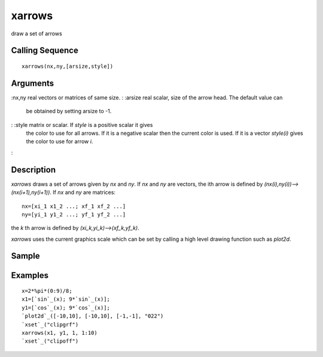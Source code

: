 


xarrows
=======

draw a set of arrows



Calling Sequence
~~~~~~~~~~~~~~~~


::

    xarrows(nx,ny,[arsize,style])




Arguments
~~~~~~~~~

:nx,ny real vectors or matrices of same size.
: :arsize real scalar, size of the arrow head. The default value can
  be obtained by setting arsize to -1.
: :style matrix or scalar. If `style` is a positive scalar it gives
  the color to use for all arrows. If it is a negative scalar then the
  current color is used. If it is a vector `style(i)` gives the color to
  use for arrow `i`.
:



Description
~~~~~~~~~~~

`xarrows` draws a set of arrows given by `nx` and `ny`. If `nx` and
`ny` are vectors, the ith arrow is defined by
`(nx(i),ny(i))-->(nx(i+1),ny(i+1))`. If `nx` and `ny` are matrices:


::

    nx=[xi_1 x1_2 ...; xf_1 xf_2 ...]
    ny=[yi_1 y1_2 ...; yf_1 yf_2 ...]


the `k` th arrow is defined by `(xi_k,yi_k)-->(xf_k,yf_k)`.

`xarrows` uses the current graphics scale which can be set by calling
a high level drawing function such as `plot2d`.



Sample
~~~~~~



Examples
~~~~~~~~


::

    x=2*%pi*(0:9)/8;
    x1=[`sin`_(x); 9*`sin`_(x)];
    y1=[`cos`_(x); 9*`cos`_(x)];
    `plot2d`_([-10,10], [-10,10], [-1,-1], "022")
    `xset`_("clipgrf")
    xarrows(x1, y1, 1, 1:10)
    `xset`_("clipoff")




